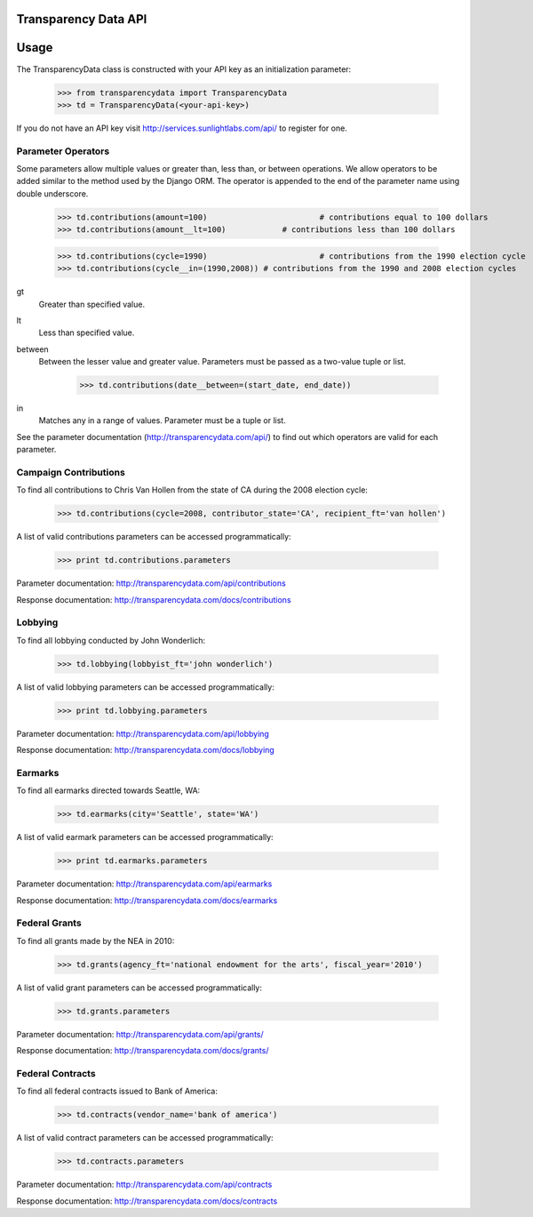 Transparency Data API
=====================

Usage
=====


The TransparencyData class is constructed with your API key as an initialization parameter:

	>>> from transparencydata import TransparencyData
	>>> td = TransparencyData(<your-api-key>)

If you do not have an API key visit http://services.sunlightlabs.com/api/ to
register for one.

-------------------
Parameter Operators
-------------------

Some parameters allow multiple values or greater than, less than, or between operations. We allow operators to be added similar to the method used by the Django ORM. The operator is appended to the end of the parameter name using double underscore.

	>>> td.contributions(amount=100)			# contributions equal to 100 dollars
	>>> td.contributions(amount__lt=100)		# contributions less than 100 dollars
	
	>>> td.contributions(cycle=1990)			# contributions from the 1990 election cycle
	>>> td.contributions(cycle__in=(1990,2008)) # contributions from the 1990 and 2008 election cycles

gt
	Greater than specified value.

lt
	Less than specified value.

between
	Between the lesser value and greater value. Parameters must be passed as a two-value tuple or list.
	
		>>> td.contributions(date__between=(start_date, end_date))

in
	Matches any in a range of values. Parameter must be a tuple or list.


See the parameter documentation (http://transparencydata.com/api/) to find out which operators are valid for each parameter.

----------------------
Campaign Contributions
----------------------

To find all contributions to Chris Van Hollen from the state of CA during the 2008 election cycle:

	>>> td.contributions(cycle=2008, contributor_state='CA', recipient_ft='van hollen')

A list of valid contributions parameters can be accessed programmatically:

	>>> print td.contributions.parameters

Parameter documentation: http://transparencydata.com/api/contributions

Response documentation: http://transparencydata.com/docs/contributions

--------
Lobbying
--------

To find all lobbying conducted by John Wonderlich:

	>>> td.lobbying(lobbyist_ft='john wonderlich')

A list of valid lobbying parameters can be accessed programmatically:

	>>> print td.lobbying.parameters

Parameter documentation: http://transparencydata.com/api/lobbying

Response documentation: http://transparencydata.com/docs/lobbying


--------
Earmarks
--------

To find all earmarks directed towards Seattle, WA:

    >>> td.earmarks(city='Seattle', state='WA')
    
A list of valid earmark parameters can be accessed programmatically:

    >>> print td.earmarks.parameters

Parameter documentation: http://transparencydata.com/api/earmarks

Response documentation: http://transparencydata.com/docs/earmarks


--------------
Federal Grants
--------------

To find all grants made by the NEA in 2010:

    >>> td.grants(agency_ft='national endowment for the arts', fiscal_year='2010')
    
A list of valid grant parameters can be accessed programmatically:

    >>> td.grants.parameters
    
Parameter documentation: http://transparencydata.com/api/grants/

Response documentation: http://transparencydata.com/docs/grants/


-----------------
Federal Contracts
-----------------

To find all federal contracts issued to Bank of America:

    >>> td.contracts(vendor_name='bank of america')
    
A list of valid contract parameters can be accessed programmatically:

    >>> td.contracts.parameters

Parameter documentation: http://transparencydata.com/api/contracts

Response documentation: http://transparencydata.com/docs/contracts


